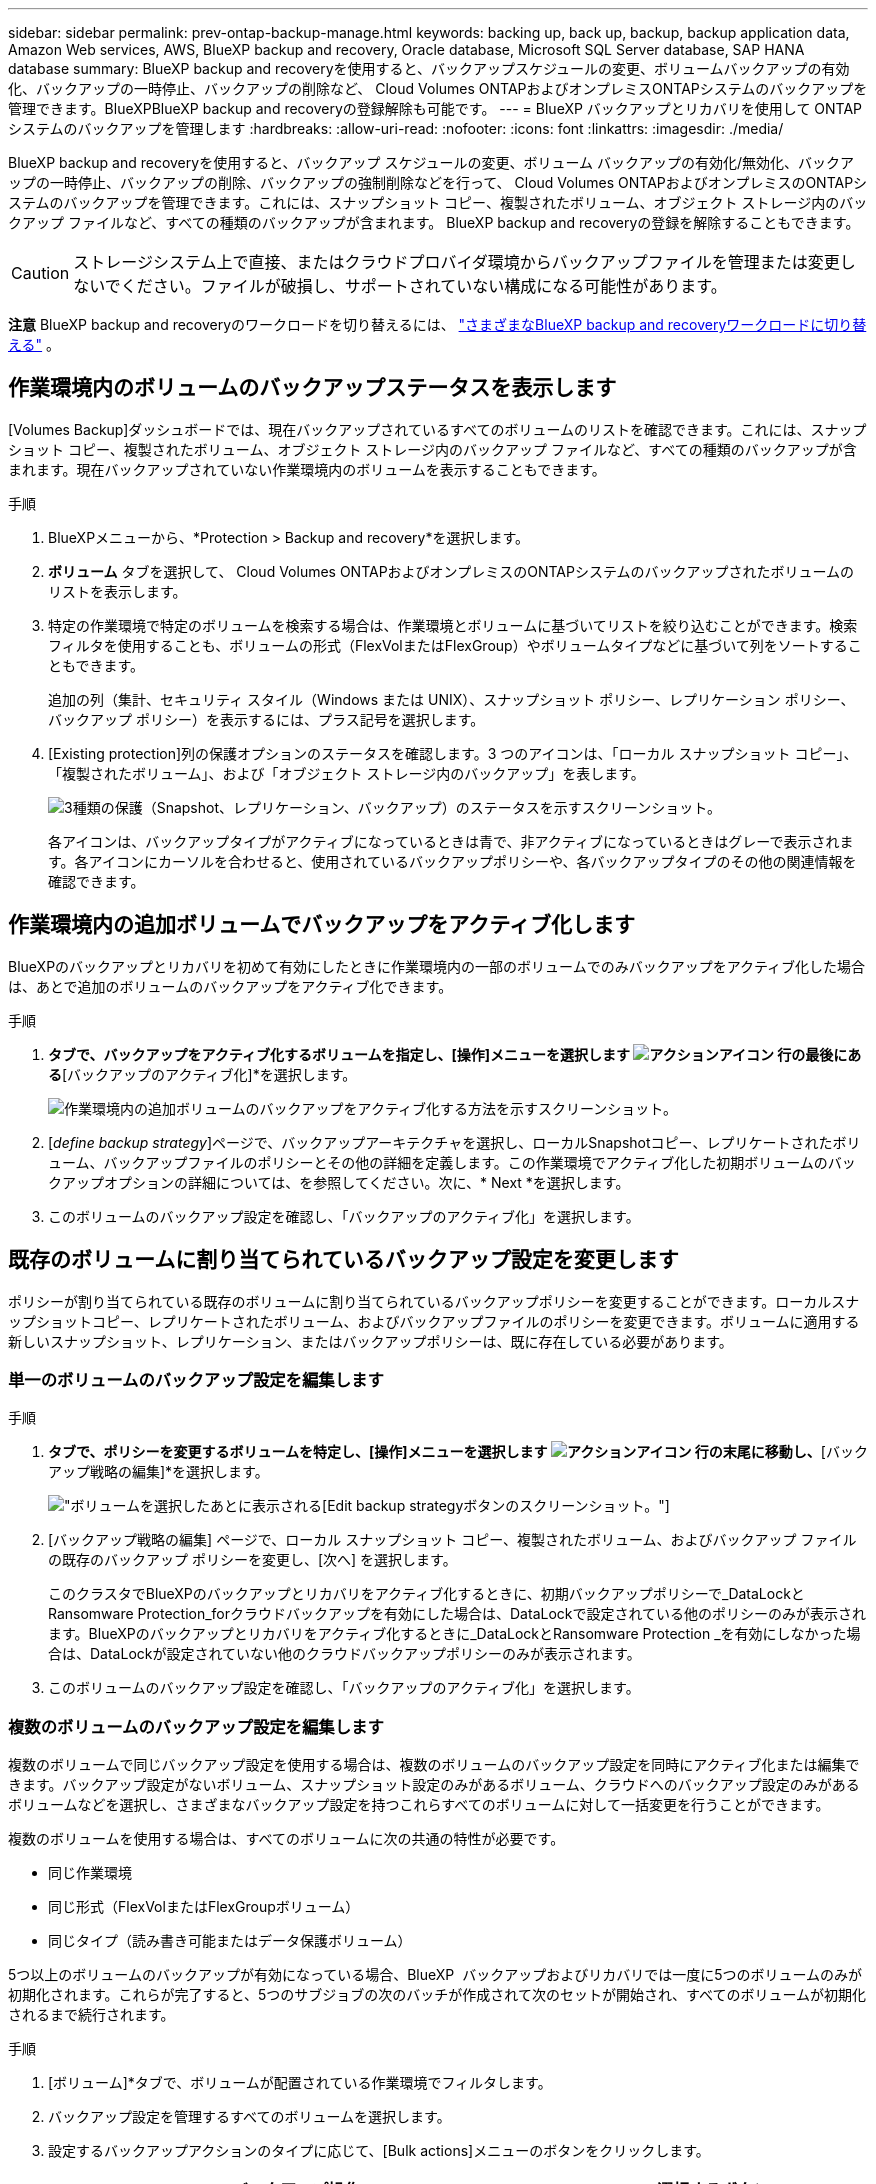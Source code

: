 ---
sidebar: sidebar 
permalink: prev-ontap-backup-manage.html 
keywords: backing up, back up, backup, backup application data, Amazon Web services, AWS, BlueXP backup and recovery, Oracle database, Microsoft SQL Server database, SAP HANA database 
summary: BlueXP backup and recoveryを使用すると、バックアップスケジュールの変更、ボリュームバックアップの有効化、バックアップの一時停止、バックアップの削除など、 Cloud Volumes ONTAPおよびオンプレミスONTAPシステムのバックアップを管理できます。BlueXPBlueXP backup and recoveryの登録解除も可能です。 
---
= BlueXP バックアップとリカバリを使用して ONTAP システムのバックアップを管理します
:hardbreaks:
:allow-uri-read: 
:nofooter: 
:icons: font
:linkattrs: 
:imagesdir: ./media/


[role="lead"]
BlueXP backup and recoveryを使用すると、バックアップ スケジュールの変更、ボリューム バックアップの有効化/無効化、バックアップの一時停止、バックアップの削除、バックアップの強制削除などを行って、 Cloud Volumes ONTAPおよびオンプレミスのONTAPシステムのバックアップを管理できます。これには、スナップショット コピー、複製されたボリューム、オブジェクト ストレージ内のバックアップ ファイルなど、すべての種類のバックアップが含まれます。  BlueXP backup and recoveryの登録を解除することもできます。


CAUTION: ストレージシステム上で直接、またはクラウドプロバイダ環境からバックアップファイルを管理または変更しないでください。ファイルが破損し、サポートされていない構成になる可能性があります。

[]
====
*注意* BlueXP backup and recoveryのワークロードを切り替えるには、 link:br-start-switch-ui.html["さまざまなBlueXP backup and recoveryワークロードに切り替える"] 。

====


== 作業環境内のボリュームのバックアップステータスを表示します

[Volumes Backup]ダッシュボードでは、現在バックアップされているすべてのボリュームのリストを確認できます。これには、スナップショット コピー、複製されたボリューム、オブジェクト ストレージ内のバックアップ ファイルなど、すべての種類のバックアップが含まれます。現在バックアップされていない作業環境内のボリュームを表示することもできます。

.手順
. BlueXPメニューから、*Protection > Backup and recovery*を選択します。
. *ボリューム* タブを選択して、 Cloud Volumes ONTAPおよびオンプレミスのONTAPシステムのバックアップされたボリュームのリストを表示します。
. 特定の作業環境で特定のボリュームを検索する場合は、作業環境とボリュームに基づいてリストを絞り込むことができます。検索フィルタを使用することも、ボリュームの形式（FlexVolまたはFlexGroup）やボリュームタイプなどに基づいて列をソートすることもできます。
+
追加の列（集計、セキュリティ スタイル（Windows または UNIX）、スナップショット ポリシー、レプリケーション ポリシー、バックアップ ポリシー）を表示するには、プラス記号を選択します。

. [Existing protection]列の保護オプションのステータスを確認します。3 つのアイコンは、「ローカル スナップショット コピー」、「複製されたボリューム」、および「オブジェクト ストレージ内のバックアップ」を表します。
+
image:screenshot_backup_protection_status.png["3種類の保護（Snapshot、レプリケーション、バックアップ）のステータスを示すスクリーンショット。"]

+
各アイコンは、バックアップタイプがアクティブになっているときは青で、非アクティブになっているときはグレーで表示されます。各アイコンにカーソルを合わせると、使用されているバックアップポリシーや、各バックアップタイプのその他の関連情報を確認できます。





== 作業環境内の追加ボリュームでバックアップをアクティブ化します

BlueXPのバックアップとリカバリを初めて有効にしたときに作業環境内の一部のボリュームでのみバックアップをアクティブ化した場合は、あとで追加のボリュームのバックアップをアクティブ化できます。

.手順
. [ボリューム]*タブで、バックアップをアクティブ化するボリュームを指定し、[操作]メニューを選択します image:icon-action.png["アクションアイコン"] 行の最後にある*[バックアップのアクティブ化]*を選択します。
+
image:screenshot_backup_additional_volume.png["作業環境内の追加ボリュームのバックアップをアクティブ化する方法を示すスクリーンショット。"]

. [_define backup strategy_]ページで、バックアップアーキテクチャを選択し、ローカルSnapshotコピー、レプリケートされたボリューム、バックアップファイルのポリシーとその他の詳細を定義します。この作業環境でアクティブ化した初期ボリュームのバックアップオプションの詳細については、を参照してください。次に、* Next *を選択します。
. このボリュームのバックアップ設定を確認し、「バックアップのアクティブ化」を選択します。




== 既存のボリュームに割り当てられているバックアップ設定を変更します

ポリシーが割り当てられている既存のボリュームに割り当てられているバックアップポリシーを変更することができます。ローカルスナップショットコピー、レプリケートされたボリューム、およびバックアップファイルのポリシーを変更できます。ボリュームに適用する新しいスナップショット、レプリケーション、またはバックアップポリシーは、既に存在している必要があります。



=== 単一のボリュームのバックアップ設定を編集します

.手順
. [ボリューム]*タブで、ポリシーを変更するボリュームを特定し、[操作]メニューを選択します image:icon-action.png["アクションアイコン"] 行の末尾に移動し、*[バックアップ戦略の編集]*を選択します。
+
image:screenshot_edit_backup_strategy.png["ボリュームを選択したあとに表示される[Edit backup strategy]ボタンのスクリーンショット。"]

. [バックアップ戦略の編集] ページで、ローカル スナップショット コピー、複製されたボリューム、およびバックアップ ファイルの既存のバックアップ ポリシーを変更し、[次へ] を選択します。
+
このクラスタでBlueXPのバックアップとリカバリをアクティブ化するときに、初期バックアップポリシーで_DataLockとRansomware Protection_forクラウドバックアップを有効にした場合は、DataLockで設定されている他のポリシーのみが表示されます。BlueXPのバックアップとリカバリをアクティブ化するときに_DataLockとRansomware Protection _を有効にしなかった場合は、DataLockが設定されていない他のクラウドバックアップポリシーのみが表示されます。

. このボリュームのバックアップ設定を確認し、「バックアップのアクティブ化」を選択します。




=== 複数のボリュームのバックアップ設定を編集します

複数のボリュームで同じバックアップ設定を使用する場合は、複数のボリュームのバックアップ設定を同時にアクティブ化または編集できます。バックアップ設定がないボリューム、スナップショット設定のみがあるボリューム、クラウドへのバックアップ設定のみがあるボリュームなどを選択し、さまざまなバックアップ設定を持つこれらすべてのボリュームに対して一括変更を行うことができます。

複数のボリュームを使用する場合は、すべてのボリュームに次の共通の特性が必要です。

* 同じ作業環境
* 同じ形式（FlexVolまたはFlexGroupボリューム）
* 同じタイプ（読み書き可能またはデータ保護ボリューム）


5つ以上のボリュームのバックアップが有効になっている場合、BlueXP  バックアップおよびリカバリでは一度に5つのボリュームのみが初期化されます。これらが完了すると、5つのサブジョブの次のバッチが作成されて次のセットが開始され、すべてのボリュームが初期化されるまで続行されます。

.手順
. [ボリューム]*タブで、ボリュームが配置されている作業環境でフィルタします。
. バックアップ設定を管理するすべてのボリュームを選択します。
. 設定するバックアップアクションのタイプに応じて、[Bulk actions]メニューのボタンをクリックします。
+
[cols="50,30"]
|===
| バックアップ操作... | 選択するボタン 


| スナップショットバックアップ設定を管理する | *ローカルスナップショットの管理* 


| レプリケーションバックアップ設定を管理する | *レプリケーションの管理* 


| クラウドへのバックアップ設定を管理する | *バックアップの管理* 


| 複数のタイプのバックアップ設定を管理します。このオプションでは、バックアップアーキテクチャも変更できます。 | *バックアップとリカバリの管理* 
|===
. 表示されるバックアップ ページで、ローカル スナップショット コピー、複製されたボリューム、またはバックアップ ファイルの既存のバックアップ ポリシーを変更し、[保存] を選択します。
+
このクラスタでBlueXPのバックアップとリカバリをアクティブ化するときに、初期バックアップポリシーで_DataLockとRansomware Protection_forクラウドバックアップを有効にした場合は、DataLockで設定されている他のポリシーのみが表示されます。BlueXPのバックアップとリカバリをアクティブ化するときに_DataLockとRansomware Protection _を有効にしなかった場合は、DataLockが設定されていない他のクラウドバックアップポリシーのみが表示されます。





== ボリュームの手動バックアップはいつでも作成できます

オンデマンドバックアップはいつでも作成することができ、ボリュームの現在の状態をキャプチャすることができます。これは、ボリュームに非常に重要な変更が加えられていて、そのデータを保護するために次回のスケジュールされたバックアップを待つ必要がない場合に便利です。また、この機能を使用して、現在バックアップされていないボリュームのバックアップを作成し、現在の状態をキャプチャすることもできます。

ボリュームのオブジェクトにアドホック スナップショット コピーまたはバックアップを作成できます。アドホックレプリケーションボリュームは作成できません。

バックアップ名にはタイムスタンプが含まれるため、他のスケジュールされたバックアップからオンデマンドバックアップを特定できます。

このクラスタでBlueXPのバックアップとリカバリをアクティブ化するときに_DataLockとRansomware Protection_を有効にした場合、オンデマンドバックアップにもDataLockが設定され、保持期間は30日になります。ランサムウェアスキャンはアドホックバックアップではサポートされていません。link:prev-ontap-policy-object-options.html["DataLockとランサムウェアによる保護の詳細をご確認ください"^]です。

アドホックバックアップを作成すると、ソースボリュームにスナップショットが作成されます。このスナップショットは通常のスナップショットスケジュールには含まれていないため、自動的に削除されません。バックアップが完了したら、このスナップショットをソースボリュームから手動で削除することをお勧めします。これにより、このスナップショットに関連するブロックが解放されます。スナップショットの名前は `cbs-snapshot-adhoc-` 。  https://docs.netapp.com/us-en/ontap/san-admin/delete-all-existing-snapshot-copies-volume-task.html["ONTAP CLIを使用してSnapshotを削除する方法を参照してください"^] 。


NOTE: オンデマンドボリュームバックアップは、データ保護ボリュームではサポートされません。

.手順
. *ボリューム*タブから、 image:icon-actions-horizontal.gif["アクションアイコン"]ボリュームを選択し、[*バックアップ*] > [アドホック バックアップの作成*] を選択します。


バックアップが作成されるまで、このボリュームの Backup Status 列には「 In Progress 」と表示されます。



== 各ボリュームのバックアップのリストを表示します

各ボリュームに存在するすべてのバックアップファイルのリストを表示できます。このページには、ソースボリューム、デスティネーションの場所、および前回作成されたバックアップの詳細、現在のバックアップポリシー、バックアップファイルのサイズなどのバックアップの詳細が表示されます。

.手順
. *ボリューム*タブから、 image:icon-actions-horizontal.gif["アクションアイコン"]ソースボリュームの「ボリュームの詳細を表示」を選択します。
+
image:screenshot_backup_view_backups_button.png["1つのボリュームの[View Volume Details]ボタンのスクリーンショット。"]

+
ボリュームの詳細とスナップショットのコピーのリストが表示されます。

. [Snapshot]*、*[Replication]*、または*[Backup]*を選択すると、各バックアップタイプのすべてのバックアップファイルのリストが表示されます。




== オブジェクトストレージ内のボリュームバックアップに対してランサムウェアスキャンを実行します

BlueXP backup and recoveryは、オブジェクトファイルへのバックアップ作成時とバックアップファイルからのデータの復元時に、バックアップファイルをスキャンし、ランサムウェア攻撃の痕跡を探します。また、いつでもオンデマンドスキャンを実行して、オブジェクトストレージ内の特定のバックアップファイルの有用性を確認することもできます。これは、特定のボリュームでランサムウェア問題 が実行されている場合に、そのボリュームのバックアップが影響を受けないことを確認するのに役立ちます。

この機能は、ボリューム バックアップがONTAP 9.11.1 以降のシステムから作成され、オブジェクトへのバックアップ ポリシーで _DataLock および Ransomware Protection_ が有効になっている場合にのみ使用できます。

.手順
. *ボリューム*タブから、 image:icon-actions-horizontal.gif["アクションアイコン"]ソースボリュームの「ボリュームの詳細を表示」を選択します。
+
image:screenshot_backup_view_backups_button.png["1つのボリュームの[View Volume Details]ボタンのスクリーンショット。"]

+
ボリュームの詳細が表示されます。

. [バックアップ]*を選択すると、オブジェクトストレージ内のバックアップファイルのリストが表示されます。
. 選択image:icon-actions-horizontal.gif["アクションアイコン"]ランサムウェアをスキャンするボリューム バックアップ ファイルを選択し、[ランサムウェアのスキャン] をクリックします。
+
image:screenshot_scan_one_backup.png["ランサムウェアスキャンを単一のバックアップファイルで実行する方法を示すスクリーンショット。"]

+
ランサムウェア保護列には、スキャンが進行中であることが示されます。





== ソースボリュームとのレプリケーション関係を管理します

2つのシステム間にデータレプリケーションを設定したら、データレプリケーション関係を管理できます。

.手順
. *ボリューム*タブから、 image:icon-actions-horizontal.gif["アクションアイコン"]ソースボリュームの場合は、[*レプリケーション*] オプションを選択します。使用可能なすべてのオプションが表示されます。
. 実行するレプリケーションアクションを選択します。
+
image:screenshot_replication_managing.png["[Replication]アクションメニューで実行できる操作のリストを示すスクリーンショット。"]

+
次の表に、使用可能なアクションを示します。

+
[cols="15,85"]
|===
| アクション | 説明 


| レプリケーションを表示します | ボリューム関係に関する詳細が表示されます。これには、転送情報、前回の転送情報、ボリュームに関する詳細、関係に割り当てられている保護ポリシーに関する情報が含まれます。 


| レプリケーションを更新します | 差分転送を開始して、ソースボリュームと同期するデスティネーションボリュームを更新します。 


| レプリケーションの一時停止 | デスティネーションボリュームを更新するには、Snapshotコピーの差分転送を一時停止します。増分更新を再開する場合は、後で再開できます。 


| レプリケーションを解除します | ソースボリュームとデスティネーションボリュームの間の関係を解除し、デスティネーションボリュームをデータアクセス用にアクティブ化します。これにより、ボリュームが読み取り/書き込み可能になります。

このオプションは通常、データの破損、偶発的な削除、オフライン状態などのイベントが原因でソースボリュームがデータを処理できない場合に使用します。

https://docs.netapp.com/us-en/ontap-sm-classic/volume-disaster-recovery/index.html["ONTAP のドキュメントで、データアクセスのためのデスティネーションボリュームを設定し、ソースボリュームを再アクティブ化する方法について説明します"^] 


| レプリケーションを中止します | デスティネーションシステムへのこのボリュームのバックアップを無効にし、ボリュームのリストアも無効にします。既存のバックアップは削除されません。ソースボリュームとデスティネーションボリュームの間のデータ保護関係は削除されません。 


| リバース再同期 | ソースボリュームとデスティネーションボリュームの役割を逆にします。元のソースボリュームの内容は、デスティネーションボリュームの内容によって上書きされます。これは、オフラインになったソースボリュームを再アクティブ化する場合に役立ちます。

前回のデータレプリケーションからソースボリュームが無効になったまでの間に元のソースボリュームに書き込まれたデータは保持されません。 


| 関係の削除 | ソースボリュームとデスティネーションボリューム間のデータ保護関係を削除します。つまり、ボリューム間でデータレプリケーションが行われなくなります。この処理では、デスティネーションボリュームはデータアクセス用にアクティブ化されません。つまり、デスティネーションボリュームは読み書き可能になりません。また、システム間に他のデータ保護関係がない場合は、クラスタピア関係と Storage VM （ SVM ）ピア関係も削除されます。 
|===


.結果
操作を選択すると、関係がBlueXPによって更新されます。



== 既存のクラウドバックアップポリシーを編集する

作業環境でボリュームに現在適用されているバックアップポリシーの属性を変更することができます。バックアップポリシーを変更すると、そのポリシーを使用している既存のすべてのボリュームが対象になります。

[NOTE]
====
* このクラスタでBlueXPのバックアップとリカバリをアクティブ化するときに初期ポリシーで_DataLockとRansomware Protection_を有効にした場合は、編集するポリシーがすべて同じDataLock設定（ガバナンスまたはコンプライアンス）で構成されている必要があります。BlueXPのバックアップとリカバリをアクティブ化するときに_DataLockとRansomware Protection _を有効にしなかった場合は、ここでDataLockを有効にすることはできません。
* AWSでバックアップを作成するときに、BlueXPのバックアップとリカバリをアクティブ化するときに最初のバックアップポリシーで_S3 Glacier_or_S3 Glacier Deep Archive_を 選択した場合、バックアップポリシーの編集時に使用できる唯一のアーカイブ階層がその階層になります。最初のバックアップポリシーでアーカイブ階層を選択しなかった場合、ポリシーの編集時に_S3 Glacierが唯一のアーカイブオプションになります。


====
.手順
. [* Volumes （ボリューム） ] タブで、 [* Backup Settings （バックアップ設定） ] を選択します。
+
image:screenshot_backup_settings_button.png["Volumes （ボリューム）タブの Backup Settings （バックアップ設定）ボタンを示すスクリーンショット。"]

. _バックアップ設定_ページから、 image:icon-actions-horizontal.gif["アクションアイコン"]ポリシー設定を変更する作業環境の [*ポリシーの管理*] を選択します。
. [ポリシーの管理] ページで、その作業環境で変更するバックアップ ポリシーの [編集] を選択します。
. [_ポリシーの編集_] ページで下矢印を選択して [_ラベルと保持_] セクションを展開し、スケジュールやバックアップの保持を変更して [保存] を選択します。
+
image:screenshot_backup_edit_policy.png["バックアップポリシーの設定を示すスクリーンショット。バックアップのスケジュールと保持の設定を変更できます。"]

+
クラスタでONTAP 9.10.1以降が実行されている場合は、特定の日数が経過したバックアップをアーカイブストレージに階層化するかどうかを有効または無効にすることもできます。

+
ifdef::aws[]



link:prev-reference-aws-archive-storage-tiers.html["AWS アーカイブストレージの使用方法については、こちらをご覧ください"]です。

endif::aws[]

ifdef::azure[]

link:prev-reference-azure-archive-storage-tiers.html["Azure アーカイブストレージの使用方法については、こちらをご覧ください"]です。

endif::azure[]

ifdef::gcp[]

link:prev-reference-gcp-archive-storage-tiers.html["Googleアーカイブストレージの使用方法については、こちらをご覧ください"]です。（ONTAP 9.12.1が必要です）。

endif::gcp[]

[+]
アーカイブへのバックアップの階層化を停止した場合、アーカイブストレージに階層化されたバックアップファイルはその階層に残ります。アーカイブされたバックアップファイルは自動的に標準階層に戻されません。新しいボリュームバックアップのみが標準階層に配置されます。



== クラウドへの新しいバックアップポリシーを追加する

作業環境でBlueXPのバックアップとリカバリを有効にすると、最初に選択したすべてのボリュームが定義したデフォルトのバックアップポリシーを使用してバックアップされます。Recovery Point Objective （ RPO ；目標復旧時点）が異なるボリュームに対して異なるバックアップポリシーを割り当てる場合は、そのクラスタに追加のポリシーを作成し、そのポリシーを他のボリュームに割り当てることができます。

作業環境内の特定のボリュームに新しいバックアップポリシーを適用する場合は、最初にそのバックアップポリシーを作業環境に追加する必要があります。すると <<既存のボリュームに割り当てられているバックアップ設定を変更します,その作業環境内のボリュームにポリシーを適用します>>。

[NOTE]
====
* このクラスタでBlueXPのバックアップとリカバリをアクティブ化するときに初期ポリシーで_DataLockとRansomware Protection_を有効にした場合は、追加のポリシーで同じDataLock設定（ガバナンスまたはコンプライアンス）を設定する必要があります。BlueXPのバックアップとリカバリをアクティブ化するときに_DataLockとRansomware Protection _を有効にしなかった場合は、DataLockを使用する新しいポリシーを作成できません。
* AWSでバックアップを作成するときに、BlueXPのバックアップとリカバリをアクティブ化するときに最初のバックアップポリシーで_S3 Glacier_or_S3 Glacier Deep Archive_を 選択した場合、その階層がそのクラスタの今後のバックアップポリシーで使用できる唯一のアーカイブ階層になります。最初のバックアップポリシーでアーカイブ階層を選択しなかった場合、以降のポリシーでは_S3 Glacierが唯一のアーカイブオプションになります。


====
.手順
. [* Volumes （ボリューム） ] タブで、 [* Backup Settings （バックアップ設定） ] を選択します。
+
image:screenshot_backup_settings_button.png["Volumes （ボリューム）タブの Backup Settings （バックアップ設定）ボタンを示すスクリーンショット。"]

. _バックアップ設定_ページから、 image:icon-actions-horizontal.gif["アクションアイコン"]新しいポリシーを追加する作業環境を選択し、[*ポリシーの管理*] を選択します。
+
image:screenshot_backup_modify_policy.png["[ バックアップ設定 ] ページの [ ポリシーの管理 ] オプションを示すスクリーンショット。"]

. [ポリシーの管理] ページで、[新しいポリシーの追加] を選択します。
. [_新しいポリシーの追加_] ページで下矢印を選択して [_ラベルと保持_] セクションを展開し、スケジュールとバックアップの保持期間を定義して [保存] を選択します。
+
image:screenshot_backup_add_new_policy.png["バックアップポリシーの設定を示すスクリーンショット。バックアップスケジュールとバックアップの保持設定を追加できます。"]

+
クラスタでONTAP 9.10.1以降が実行されている場合は、特定の日数が経過したバックアップをアーカイブストレージに階層化するかどうかを有効または無効にすることもできます。

+
ifdef::aws[]



link:prev-reference-aws-archive-storage-tiers.html["AWS アーカイブストレージの使用方法については、こちらをご覧ください"]です。

endif::aws[]

ifdef::azure[]

link:prev-reference-azure-archive-storage-tiers.html["Azure アーカイブストレージの使用方法については、こちらをご覧ください"]です。

endif::azure[]

ifdef::gcp[]

link:prev-reference-gcp-archive-storage-tiers.html["Googleアーカイブストレージの使用方法については、こちらをご覧ください"]です。（ONTAP 9.12.1が必要です）。

endif::gcp[]



== バックアップを削除します

BlueXPのバックアップとリカバリでは、1つのバックアップファイルを削除したり、ボリュームのすべてのバックアップを削除したり、作業環境内のすべてのボリュームのすべてのバックアップを削除したりできます。すべてのバックアップを削除するのは、不要になったバックアップや、ソースボリュームを削除したあとにすべてのバックアップを削除する場合などです。

DataLockとランサムウェア対策を使用してロックしたバックアップファイルは削除できません。ロックされたバックアップファイルを1つ以上選択した場合、UIから「削除」オプションは利用できなくなります。


CAUTION: バックアップがある作業環境またはクラスタを削除する場合は、システムを削除する前に * バックアップを削除する必要があります。システムを削除しても、BlueXPのバックアップとリカバリではバックアップは自動的に削除されません。また、システムの削除後にバックアップを削除する機能は現在UIでサポートされていません。残りのバックアップについては、引き続きオブジェクトストレージのコストが発生します。



=== 作業環境のすべてのバックアップファイルを削除します

作業環境のオブジェクトストレージ上のバックアップをすべて削除しても、この作業環境内のボリュームの以降のバックアップが無効になることはありません。作業環境ですべてのボリュームのバックアップの作成を停止するには、バックアップを非アクティブ化します <<作業環境でBlueXPのバックアップとリカバリを非アクティブ化します,ここで説明するようにします>>。

この処理は、Snapshotコピーやレプリケートされたボリュームには影響しません。これらのタイプのバックアップファイルは削除されません。

.手順
. [* Volumes （ボリューム） ] タブで、 [* Backup Settings （バックアップ設定） ] を選択します。
+
image:screenshot_backup_settings_button.png["作業環境を選択した後に使用できる [ バックアップ設定 ] ボタンを示すスクリーンショット。"]

. 選択image:icon-actions-horizontal.gif["アクションアイコン"]すべてのバックアップを削除する作業環境の場合は、[*すべてのバックアップを削除*] を選択します。
+
image:screenshot_backup_delete_all_backups-working-env.png["すべてのバックアップを削除オプションを示すスクリーンショット"]

. 確認ダイアログボックスで、作業環境の名前を入力します。
. *詳細設定*を選択します。
. *バックアップの強制削除*: すべてのバックアップを強制的に削除するかどうかを指定します。
+
極端な場合には、 BlueXP backup and recoveryがバックアップにアクセスできないようにする必要があるかもしれません。これは、たとえば、サービスがバックアップ バケットにアクセスできなくなった場合や、バックアップが DataLock で保護されているが不要になった場合に発生する可能性があります。以前は、これらを自分で削除することはできず、 NetAppサポートに連絡する必要がありました。このリリースでは、バックアップを強制的に削除するオプションを使用できます (ボリュームおよび作業環境レベル)。

+

CAUTION: このオプションは慎重に使用し、極端なクリーンアップが必要な場合にのみ使用してください。 BlueXP backup and recoveryは、オブジェクト ストレージでこれらのバックアップが削除されていない場合でも、これらのバックアップにアクセスできなくなります。クラウド プロバイダーにアクセスして、バックアップを手動で削除する必要があります。

. 「 * 削除」を選択します。




=== ボリュームのすべてのバックアップファイルを削除する

ボリュームのすべてのバックアップを削除すると、そのボリュームの以降のバックアップも無効になります。

.手順
. *ボリューム*タブから、 image:icon-actions-horizontal.gif["[ 詳細 ] アイコン"]ソースボリュームを選択し、[詳細とバックアップ リスト] を選択します。
+
image:screenshot_backup_view_backups_button.png["1つのボリュームで使用できる[Details  Backup List]ボタンを示すスクリーンショット。"]

+
すべてのバックアップファイルのリストが表示されます。

. *アクション* > *すべてのバックアップを削除* を選択します。
+
image:screenshot_backup_delete_all_backups.png["すべてのバックアップを削除オプションを示すスクリーンショット"]

. ボリューム名を入力します。
. *詳細設定*を選択します。
. *バックアップの強制削除*: すべてのバックアップを強制的に削除するかどうかを指定します。
+
極端な場合には、 BlueXP backup and recoveryがバックアップにアクセスできないようにする必要があるかもしれません。これは、他のサービスがバックアップ バケットにアクセスできない場合や、バックアップが DataLock で保護されているが不要になった場合などに発生する可能性があります。以前は、これらを自分で削除することはできず、 NetAppサポートに連絡する必要がありました。このリリースでは、バックアップを強制的に削除するオプションを使用できます (ボリュームおよび作業環境レベル)。

+

CAUTION: このオプションは慎重に使用し、極端なクリーンアップが必要な場合にのみ使用してください。 BlueXP backup and recoveryは、オブジェクト ストレージでこれらのバックアップが削除されていない場合でも、これらのバックアップにアクセスできなくなります。クラウド プロバイダーにアクセスして、バックアップを手動で削除する必要があります。

. 「 * 削除」を選択します。




=== ボリュームのバックアップファイルを1つ削除します

不要になったバックアップファイルは1つだけ削除できます。これには、ボリュームのSnapshotコピーまたはオブジェクトストレージにあるバックアップの1つのバックアップが削除されます。

レプリケートされたボリューム（データ保護ボリューム）は削除できません。

.手順
. *ボリューム*タブから、 image:icon-actions-horizontal.gif["[ 詳細 ] アイコン"]ソースボリュームの「ボリュームの詳細を表示」を選択します。
+
image:screenshot_backup_view_backups_button.png["1つのボリュームの[View Volume Details]ボタンのスクリーンショット。"]

+
ボリュームの詳細が表示されます。* Snapshot *、* Replication *、または* Backup *を選択すると、ボリュームのすべてのバックアップファイルのリストが表示されます。デフォルトでは、利用可能なスナップショットのコピーが表示されます。

. 削除するバックアップファイルのタイプを確認するには、* Snapshot *または* Backup *を選択します。
. 選択image:icon-actions-horizontal.gif["アクションアイコン"]削除するボリューム バックアップ ファイルを選択し、[削除] を選択します。
. 確認ダイアログボックスで*削除*を選択します。




== ボリュームのバックアップ関係を削除します

ボリュームのバックアップ関係を削除すると、新しいバックアップファイルの作成を中止してソースボリュームを削除し、既存のバックアップファイルはすべて保持する場合に、アーカイブのメカニズムを使用できます。これにより、必要に応じて、あとでソースストレージシステムからスペースを消去しながら、バックアップファイルからボリュームをリストアできるようになります。

ソースボリュームを削除する必要はありません。ボリュームのバックアップ関係を削除し、ソースボリュームを保持することができます。この場合、ボリュームのバックアップはあとで「アクティブ化」できます。この場合も元のベースラインバックアップコピーが引き続き使用されます。新しいベースラインバックアップコピーは作成されず、クラウドにエクスポートされません。バックアップ関係を再アクティブ化すると、ボリュームにデフォルトのバックアップポリシーが割り当てられます。

この機能は、システムでONTAP 9.12.1以降が実行されている場合にのみ使用できます。

BlueXPのバックアップとリカバリのユーザインターフェイスでソースボリュームを削除することはできません。ただし、Canvas、およびのVolume Detailsページを開くことはできます https://docs.netapp.com/us-en/bluexp-cloud-volumes-ontap/task-manage-volumes.html#manage-volumes["そこからボリュームを削除します"]。


NOTE: 関係を削除したあとでボリュームバックアップファイルを個別に削除することはできません。ただし、ボリュームのバックアップはすべて削除できます。

.手順
. *ボリューム*タブから、 image:icon-actions-horizontal.gif["アクションアイコン"]ソースボリュームの*バックアップ* > *関係の削除*を選択します。




== 作業環境でBlueXPのバックアップとリカバリを非アクティブ化します

作業環境でBlueXPのバックアップとリカバリを無効にすると、システム上の各ボリュームのバックアップとボリュームのリストアも無効になります。既存のバックアップは削除されません。この作業環境からバックアップ・サービスの登録を解除することはありません。基本的には、すべてのバックアップおよびリストア処理を一定期間停止できます。

クラウドから引き続き課金されます が提供する容量のオブジェクトストレージコストのプロバイダ バックアップは自分以外で使用します <<バックアップを削除します,バックアップを削除します>>。

.手順
. [* Volumes （ボリューム） ] タブで、 [* Backup Settings （バックアップ設定） ] を選択します。
+
image:screenshot_backup_settings_button.png["作業環境を選択した後に使用できる [ バックアップ設定 ] ボタンを示すスクリーンショット。"]

. _バックアップ設定ページ_から、 image:icon-actions-horizontal.gif["アクションアイコン"]バックアップを無効にする作業環境の場合は、[*バックアップを無効にする*] を選択します。
. 確認ダイアログボックスで、「非アクティブ化」を選択します。



NOTE: バックアップが無効になっている間は、その作業環境に対して * バックアップのアクティブ化 * ボタンが表示されます。その作業環境のバックアップ機能を再度有効にする場合は、このボタンを選択できます。



== 作業環境のBlueXPバックアップとリカバリの登録を解除します

バックアップ機能の使用が不要になり、作業環境でのバックアップに対する課金を停止する場合は、作業環境のBlueXPバックアップ/リカバリの登録を解除できます。通常、この機能は、作業環境を削除する予定で、バックアップサービスをキャンセルする場合に使用します。

この機能は、クラスタバックアップの格納先のオブジェクトストアを変更する場合にも使用できます。作業環境のBlueXPバックアップ/リカバリの登録を解除したら、新しいクラウドプロバイダの情報を使用して、そのクラスタのBlueXPバックアップ/リカバリを有効にできます。

BlueXPのバックアップとリカバリの登録を解除する前に、次の手順をこの順序で実行する必要があります。

* 作業環境でBlueXPのバックアップとリカバリを非アクティブ化します
* その作業環境のバックアップをすべて削除します


登録解除オプションは、これら 2 つの操作が完了するまで使用できません。

.手順
. [* Volumes （ボリューム） ] タブで、 [* Backup Settings （バックアップ設定） ] を選択します。
+
image:screenshot_backup_settings_button.png["作業環境を選択した後に使用できる [ バックアップ設定 ] ボタンを示すスクリーンショット。"]

. _バックアップ設定ページ_から、 image:icon-actions-horizontal.gif["アクションアイコン"]バックアップ サービスを登録解除する作業環境を選択し、[*登録解除*] を選択します。
. 確認ダイアログボックスで、[登録解除] を選択します。

